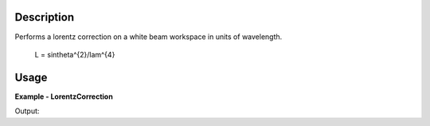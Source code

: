
.. algorithm::

.. summary::

.. alias::

.. properties::

Description
-----------

Performs a lorentz correction on a white beam workspace in units of wavelength.

 L = sin\theta^{2}/\lam^{4}


Usage
-----
..  Try not to use files in your examples,
    but if you cannot avoid it then the (small) files must be added to
    autotestdata\UsageData and the following tag unindented
    .. include:: ../usagedata-note.txt

**Example - LorentzCorrection**

.. testcode:: LorentzCorrectionExample

   ws = CreateSampleWorkspace("Histogram",NumBanks=1,BankPixelWidth=1)
   wavelength = ConvertUnits(ws, Target="Wavelength")
   
   corrected = LorentzCorrection(InputWorkspace=wavelength)

   # Print some of the weights. Constant theta angle.
   print "The output workspace has %i spectra" % wsOut.getNumberHistograms()

Output:

.. testoutput:: LorentzCorrectionExample

  The output workspace has ?? spectra

.. categories::

